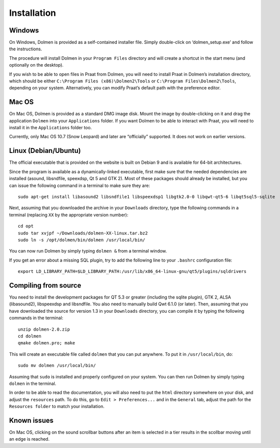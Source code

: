 Installation
------------

Windows
~~~~~~~

On Windows, Dolmen is provided as a self-contained installer file.
Simply double-click on ‘dolmen\_setup.exe’ and follow the instructions.

The procedure will install Dolmen in your ``Program Files`` directory
and will create a shortcut in the start menu (and optionally on the
desktop).

If you wish to be able to open files in Praat from Dolmen, you will need
to install Praat in Dolmen’s installation directory, which should be
either ``C:\Program Files (x86)\Dolmen2\Tools`` or
``C:\Program Files\Dolmen2\Tools``, depending on your system.
Alternatively, you can modify Praat’s default path with the preference
editor.



Mac OS
~~~~~~

On Mac OS, Dolmen is provided as a standard DMG image disk. Mount the
image by double-clicking on it and drag the application ``Dolmen`` into
your ``Applications`` folder. If you want Dolmen to be able to interact
with Praat, you will need to install it in the ``Applications`` folder
too.

Currently, only Mac OS 10.7 (Snow Leopard) and later are “officially”
supported. It does not work on earlier versions.

Linux (Debian/Ubuntu)
~~~~~~~~~~~~~~~~~~~~~

The official executable that is provided on the website is built on
Debian 9 and is available for 64-bit architectures.

Since the program is available as a dynamically-linked executable, first
make sure that the needed dependencies are installed (asound,
libsndfile, speexdsp, Qt 5 and GTK 2). Most of these packages should
already be installed, but you can issue the following command in a
terminal to make sure they are:

::

    sudo apt-get install libasound2 libsndfile1 libspeexdsp1 libgtk2.0-0 libqwt-qt5-6 libqt5sql5-sqlite

Next, assuming that you downloaded the archive in your ``Downloads``
directory, type the following commands in a terminal (replacing ``XX``
by the appropriate version number):

::

    cd opt
    sudo tar xvjpf ~/Downloads/dolmen-XX-linux.tar.bz2
    sudo ln -s /opt/dolmen/bin/dolmen /usr/local/bin/

You can now run Dolmen by simply typing ``dolmen &`` from a terminal
window.

If you get an error about a missing SQL plugin, try to add the following
line to your ``.bashrc`` configuration file:

::

    export LD_LIBRARY_PATH=$LD_LIBRARY_PATH:/usr/lib/x86_64-linux-gnu/qt5/plugins/sqldrivers

Compiling from source
~~~~~~~~~~~~~~~~~~~~~

You need to install the development packages for QT 5.3 or greater
(including the sqlite plugin), GTK 2, ALSA (libasound2), libspeexdsp and
libsndfile. You also need to manually build Qwt 6.1.0 (or later). Then,
assuming that you have downloaded the source for version 1.3 in your
``Downloads`` directory, you can compile it by typing the following
commands in the terminal:

::

    unzip dolmen-2.0.zip
    cd dolmen
    qmake dolmen.pro; make

This will create an executable file called ``dolmen`` that you can put
anywhere. To put it in ``/usr/local/bin``, do:

::

    sudo mv dolmen /usr/local/bin/

Assuming that ``sudo`` is installed and properly configured on your
system. You can then run Dolmen by simply typing ``dolmen`` in the
terminal.

In order to be able to read the documentation, you will also need to put
the ``html`` directory somewhere on your disk, and adjust the
``resources`` path. To do this, go to ``Edit > Preferences...`` and in
the ``General`` tab, adjust the path for the ``Resources folder`` to
match your installation.

Known issues
~~~~~~~~~~~~

On Mac OS, clicking on the sound scrollbar buttons after an item is
selected in a tier results in the scollbar moving until an edge is
reached.
